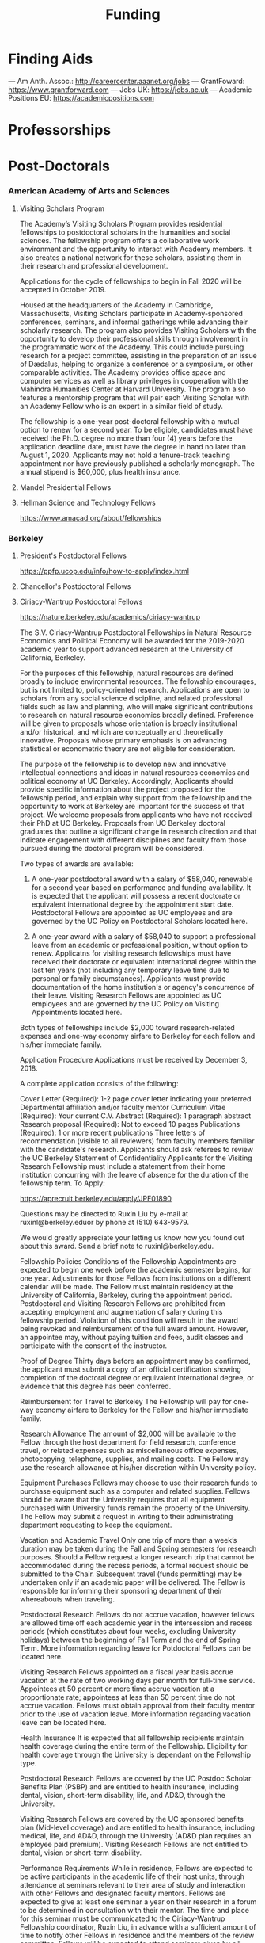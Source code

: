 #+TITLE: Funding

* Finding Aids
--- Am Anth. Assoc.: http://careercenter.aaanet.org/jobs
--- GrantFoward: https://www.grantforward.com
--- Jobs UK: https://jobs.ac.uk
--- Academic Positions EU: https://academicpositions.com 
* Professorships
* Post-Doctorals
*** American Academy of Arts and Sciences
**** Visiting Scholars Program
     DEADLINE: <2019-10-01 Tue>
The Academy’s Visiting Scholars Program provides residential fellowships to postdoctoral scholars in the humanities and social sciences. The fellowship program offers a collaborative work environment and the opportunity to interact with Academy members. It also creates a national network for these scholars, assisting them in their research and professional development.

Applications for the cycle of fellowships to begin in Fall 2020 will be accepted in October 2019.

Housed at the headquarters of the Academy in Cambridge, Massachusetts, Visiting Scholars participate in Academy-sponsored conferences, seminars, and informal gatherings while advancing their scholarly research. The program also provides Visiting Scholars with the opportunity to develop their professional skills through involvement in the programmatic work of the Academy. This could include pursuing research for a project committee, assisting in the preparation of an issue of Dædalus, helping to organize a conference or a symposium, or other comparable activities. The Academy provides office space and computer services as well as library privileges in cooperation with the Mahindra Humanities Center at Harvard University. The program also features a mentorship program that will pair each Visiting Scholar with an Academy Fellow who is an expert in a similar field of study.

The fellowship is a one-year post-doctoral fellowship with a mutual option to renew for a second year. To be eligible, candidates must have received the Ph.D. degree no more than four (4) years before the application deadline date, must have the degree in hand no later than August 1, 2020. Applicants may not hold a tenure-track teaching appointment nor have previously published a scholarly monograph. The annual stipend is $60,000, plus health insurance.
**** Mandel Presidential Fellows
**** Hellman Science and Technology Fellows
     https://www.amacad.org/about/fellowships
*** Berkeley
**** President's Postdoctoral Fellows 
     DEADLINE: <2019-11-11 Mon>
 https://ppfp.ucop.edu/info/how-to-apply/index.html
**** Chancellor's Postdoctoral Fellows
**** Ciriacy-Wantrup Postdoctoral Fellows
     DEADLINE: <2019-12-01 Sun>
 https://nature.berkeley.edu/academics/ciriacy-wantrup

 The S.V. Ciriacy-Wantrup Postdoctoral Fellowships in Natural Resource Economics and Political Economy will be awarded for the 2019-2020 academic year to support advanced research at the University of California, Berkeley.

 For the purposes of this fellowship, natural resources are defined broadly to include environmental resources. The fellowship encourages, but is not limited to, policy-oriented research. Applications are open to scholars from any social science discipline, and related professional fields such as law and planning, who will make significant contributions to research on natural resource economics broadly defined. Preference will be given to proposals whose orientation is broadly institutional and/or historical, and which are conceptually and theoretically innovative. Proposals whose primary emphasis is on advancing statistical or econometric theory are not eligible for consideration.

 The purpose of the fellowship is to develop new and innovative intellectual connections and ideas in natural resources economics and political economy at UC Berkeley. Accordingly, Applicants should provide specific information about the project proposed for the fellowship period, and explain why support from the fellowship and the opportunity to work at Berkeley are important for the success of that project. We welcome proposals from applicants who have not received their PhD at UC Berkeley. Proposals from UC Berkeley doctoral graduates that outline a significant change in research direction and that indicate engagement with different disciplines and faculty from those pursued during the doctoral program will be considered.

 Two types of awards are available:

 1. A one-year postdoctoral award with a salary of $58,040, renewable for a second year based on performance and funding availability. It is expected that the applicant will possess a recent doctorate or equivalent international degree by the appointment start date. Postdoctoral Fellows are appointed as UC employees and are governed by the UC Policy on Postdoctoral Scholars located here.

 2. A one-year award with a salary of $58,040 to support a professional leave from an academic or professional position, without option to renew. Applicatns for visiting research fellowships must have received their doctorate or equivalent international degree within the last ten years (not including any temporary leave time due to personal or family circumstances). Applicants must provide documentation of the home institution's or agency's concurrence of their leave. Visiting Research Fellows are appointed as UC employees and are governed by the UC Policy on Visiting Appointments located here.

 Both types of fellowships include $2,000 toward research-related expenses and one-way economy airfare to Berkeley for each fellow and his/her immediate family.

 Application Procedure
 Applications must be received by December 3, 2018.

 A complete application consists of the following:

 Cover Letter (Required): 1-2 page cover letter indicating your preferred Departmental affiliation and/or faculty mentor
 Curriculum Vitae (Required): Your current C.V.
 Abstract (Required): 1 paragraph abstract
 Research proposal (Required): Not to exceed 10 pages
 Publications (Required): 1 or more recent publications
 Three letters of recommendation (visible to all reviewers) from faculty members familiar with the candidate's research. Applicants should ask referees to review the UC Berkeley Statement of Confidentiality
 Applicants for the Visiting Research Fellowship must include a statement from their home institution concurring with the leave of absence for the duration of the fellowship term.
 To Apply: 

 https://aprecruit.berkeley.edu/apply/JPF01890

 Questions may be directed to Ruxin Liu by e-mail at ruxinl@berkeley.eduor by phone at (510) 643-9579.

 We would greatly appreciate your letting us know how you found out about this award. Send a brief note to ruxinl@berkeley.edu.

 Fellowship Policies
 Conditions of the Fellowship
 Appointments are expected to begin one week before the academic semester begins, for one year. Adjustments for those Fellows from institutions on a different calendar will be made. The Fellow must maintain residency at the University of California, Berkeley, during the appointment period. Postdoctoral and Visiting Research Fellows are prohibited from accepting employment and augmentation of salary during this fellowship period. Violation of this condition will result in the award being revoked and reimbursement of the full award amount. However, an appointee may, without paying tuition and fees, audit classes and participate with the consent of the instructor.

 Proof of Degree
 Thirty days before an appointment may be confirmed, the applicant must submit a copy of an official certification showing completion of the doctoral degree or equivalent international degree, or evidence that this degree has been conferred.

 Reimbursement for Travel to Berkeley
 The Fellowship will pay for one-way economy airfare to Berkeley for the Fellow and his/her immediate family.

 Research Allowance
 The amount of $2,000 will be available to the Fellow through the host department for field research, conference travel, or related expenses such as miscellaneous office expenses, photocopying, telephone, supplies, and mailing costs. The Fellow may use the research allowance at his/her discretion within University policy.

 Equipment Purchases
 Fellows may choose to use their research funds to purchase equipment such as a computer and related supplies. Fellows should be aware that the University requires that all equipment purchased with University funds remain the property of the University. The Fellow may submit a request in writing to their administrating department requesting to keep the equipment.

 Vacation and Academic Travel
 Only one trip of more than a week’s duration may be taken during the Fall and Spring semesters for research purposes. Should a Fellow request a longer research trip that cannot be accommodated during the recess periods, a formal request should be submitted to the Chair. Subsequent travel (funds permitting) may be undertaken only if an academic paper will be delivered. The Fellow is responsible for informing their sponsoring department of their whereabouts when traveling.

 Postdoctoral Research Fellows do not accrue vacation, however fellows are allowed time off each academic year in the intersession and recess periods (which constitutes about four weeks, excluding University holidays) between the beginning of Fall Term and the end of Spring Term. More information regarding leave for Potdoctoral Fellows can be located here.

 Visiting Research Fellows appointed on a fiscal year basis accrue vacation at the rate of two working days per month for full-time service. Appointees at 50 percent or more time accrue vacation at a proportionate rate; appointees at less than 50 percent time do not accrue vacation. Fellows must obtain approval from their faculty mentor prior to the use of vacation leave. More information regarding vacation leave can be located here.

 Health Insurance
 It is expected that all fellowship recipients maintain health coverage during the entire term of the Fellowship. Eligibility for health coverage through the University is dependant on the Fellowship type.

 Postdoctoral Research Fellows are covered by the UC Postdoc Scholar Benefits Plan (PSBP) and are entitled to health insurance, including dental, vision, short-term disability, life, and AD&D, through the University.

 Visiting Research Fellows are covered by the UC sponsored benefits plan (Mid-level coverage) and are entitled to health insurance, including medical, life, and AD&D, through the University (AD&D plan requires an employee paid premium). Visiting Research Fellows are not entitled to dental, vision or short-term disability.

 Performance Requirements
 While in residence, Fellows are expected to be active participants in the academic life of their host units, through attendance at seminars relevant to their area of study and interaction with other Fellows and designated faculty mentors. Fellows are expected to give at least one seminar a year on their research in a forum to be determined in consultation with their mentor. The time and place for this seminar must be communicated to the Ciriacy-Wantrup Fellowship coordinator, Ruxin Liu, in advance with a sufficient amount of time to notify other Fellows in residence and the members of the review committee. Fellows will be expected to attend seminars given by all other Fellows. All publications written or substantially developed during the term of the fellowship must formally acknowledge the support of the Ciriacy-Wantrup Fellowship in the publication(s). A final copy of all material developed as a result of Ciriacy-Wantrup Fellowship must be submitted to the Ciriacy-Wantrup Fellowship coordinator, Ruxin Liu, for inclusion in the Ciriacy-Wantrup Fellowship library.

 Renewing the Postdoctoral Wantrup Fellowship
 The selection committee bases renewal decisions on evidence of progress toward the Fellow's research goals. Applications for renewal must include 1) a cover letter from the Fellow summarizing his/her progress toward the original proposal and research goals; 2) a letter of support from the Fellow's Mentor; 3) confirmation from the sponsoring Department Chair that space will continue to be available for the Fellow in the second year; and 4) copies of any papers or articles completed and/or published during the first year of the Fellowship. Supplementary items such as letters of recommendation, reports of papers delivered, or non-project-related research are all welcome if they serve to strengthen the case for renewal. Continued affiliation with the host department is at the discretion of the host department.

 Administration
 An additional $1,500 will be transferred to the sponsoring department to compensate their administrative efforts required for hiring, obtaining visas (when necessary), and other administrative support.

 Postdoctoral appointments are governed by U.C. Policy for postdoctoral scholars (APM 390).

*** Brown
**** Watson Institute Fellows
**** Presidential Diversity Fellows
**** Critical Cultural Heritage Fellows
*** Cal East Bay
**** Assistant Professor of Environmental Anthropology
http://www.csueastbay.edu/oaa/jobs/csueb.html
https://apply.interfolio.com/61640
*** Cambridge
**** Career Development Fellows
**** Post-doctoral fellowships
     https://www.socanth.cam.ac.uk/socanth-research/post-doc-funding
*** Chicago
**** Chicago Society of Fellows
***** (x Sept. 2019)
  https://societyoffellows.uchicago.edu/https%3A//fellows.uchicago.edu

**** Chicago Provost's Fellows
 https://provostpostdoc.uchicago.edu/
*** Columbia
**** Earth Institute Fellows
**** Faculty
***** Ben Orlove
***** Bryan Boyd
*** Cornell
**** Cornell Mellon Fellows
     DEADLINE: <2019-10-01 Tue>
  https://societyhumanities.as.cornell.edu/mellon-postdoctoral-fellowships
  The Society for the Humanities will sponsor two postdoctoral teaching-research fellowships in the humanities, each awarded for the two-year period beginning August 2019. Each fellowship offers a stipend of $53,000/year. While in residence at Cornell, Mellon Fellows hold department affiliations and joint appointments with the Society for the Humanities, have limited teaching duties, and the opportunity for scholarly work. Mellon Postdoctoral Fellowships are available in two areas of specialization: Linguistics and Science & Technology Studies.
*** Dartmouth
**** Dartmouth Humanities Fellows
     SCHEDULED:   
   SCHEDULED: <2019-10-01 Tue> DEADLINE: <2019-10-01 Tue>
  PROGRAM DETAILS
  With the generous support of the Andrew W. Mellon Foundation, Dartmouth is pleased to accept applications for two postdoctoral fellowships in the humanities and humanistic social sciences from Fall 2019 to the end of Spring 2021. These fellowships foster the academic careers of scholars who have recently received their Ph.D. degrees by permitting them to pursue their research while gaining mentored experience as teachers and members of the departments and/or programs in which they are housed. The program also benefits Dartmouth by complementing existing curricula with underrepresented fields.

  We are currently not accepting applications for Anthropology; Asian and Middle Eastern Studies; Theater; Asian Societies, Cultures, and Languages; History; and Russian. Applicants must focus on materials customarily associated with research in the humanities or employ methods common in humanistic research.

  TERMS OF APPOINTMENT
  Fellows are expected to teach two courses in their home department(s) or program(s) in each year of their residency. At least one of the four courses should contribute something new to the Dartmouth curriculum, and at least one should be an introductory lecture course. Fellows will not, however, be asked to teach basic language courses.

  The appointed fellows will enjoy full use of such college resources as the library, computing center, the Leslie Center for the Humanities, Rockefeller Center for Public Policy and the Social Sciences, the Dickey Center for International Understanding, the Hood Museum of Art, and the Hopkins Center.

  The 2018-2020 fellows received an annual stipend of $57,528 plus benefits, an annual research allowance of $2,000, and a first-year-only computer allowance of $2,500. The terms for the 2019-2021 fellows will be similar.

  Applicants for the 2019-2021 fellowships must have completed a Ph.D. no earlier than January 1, 2017. Candidates who do not yet hold a Ph.D. but expect to by June 30, 2019 should supply a letter from their home institution corroborating such a schedule.
**** McKennen Anthropology Postdoctoral Fellows
     [] https://anthropology.dartmouth.edu/research/mckennan-postdoc-fellowship
*** Harvard
**** Harvard Society of Fellows
***** (11 August 2019, by nomination only)
  https://sites.fas.harvard.edu/~socfell/nominations.html

  HARVARD UNIVERSITY
  About the Society	
 	 	 	
  NOMINATION PROCEDURE
      Candidates are nominated for Junior Fellowships, generally by those under whom they have studied. Applications are not accepted from the candidates themselves. A letter of nomination should include an assessment of the candidate's work and promise, i.e. a full letter of recommendation, and also provide complete contact information for the candidate, including current residential address and email address, and the names, mailing addresses, and email addresses of three additional people who agree to write letters of recommendation by the date requested when they are contacted by the Society. Men and women interested in any field of study are eligible for these fellowships. Nominees should be of the highest calibre of intellectual achievement, i.e. comparable to the most successful candidates for junior faculty positions at leading universities.

      Upon receipt of the mailed nomination, the Society will request letters of recommendation from the referees listed, and ask the candidate to submit samples of written work (dissertation chapters, articles, papers) along with a one or two-page proposal describing the studies he or she would like to pursue while a Junior Fellow: 

   • The Society will request that the three additional letters of recommendation be submitted
      electronically - not by email, but through a link which we will provide in our correspondence with 
      the referees. After receipt of the nomination, the referees will be contacted by our office both by regular 
      mail and email and asked to submit their letters within three weeks of the date of our email. 
      (This is why full and accurate email addresses are necessary to process the nomination.) Instructions 
      for uploading letters will be provided to each referee, along with a password to enter the secure site.
   
   • Our communication with the candidate will request that written materials be submitted both electronically 
      through a link to our submission portal and by mail or express mail within three weeks from the date of 
      our initial email contact. Full instructions for uploading the C.V., list of publications, research proposal, 
      and three samples of work will be provided, along with a password to enter the secure site.

   • The candidate is requested to provide official transcripts of both undergraduate and graduate records. 
      (Ideally, transcripts should be forwarded directly to the Society from the universities involved; however, 
      candidates who have sealed transcripts may submit them with their mailed materials.) 
 
      On the basis of the materials submitted, the Senior Fellows select a certain number of candidates for interview. It is from this number that the final selection is made. The Society pays the traveling expenses of those candidates interviewed.

  Please note: If still pursuing the Ph.D., candidates should be at the dissertation stage of their theses and be prepared to finish their degrees within a year of becoming fellows. If already a recipient of the degree, they should not be much more than a year past the Ph.D. at the time the fellowship commences. Most Junior Fellows receive the Ph.D. just prior to the start of the fellowship.


       The deadline for receiving nominations for Junior Fellowships that begin July 1, 2018, is Friday, August 11, 2017. No nomination will be accepted with a postmark past the deadline. Nominations will not be accepted by email.
  All letters should be sent to:

  The Society of Fellows
  Harvard University
  78 Mount Auburn Street
  Cambridge, Massachusetts 02138


  Contacts  |  ©2004 President and Fellows of Harvard College
**** Harvard Academy Scholars
***** (1 Oct. 2019)
  https://academy.wcfia.harvard.edu/programs/academy_scholar
  Academy Scholars Program
  This program is open to all recent PhD recipients and doctoral candidates in the social sciences or law.

  The Academy Scholars Program identifies and supports outstanding scholars at the start of their careers whose work combines disciplinary excellence in the social sciences or law with a command of the language and history or culture of countries or regions outside of the United States or Canada. Their scholarship may elucidate domestic, comparative, or transnational issues, past or present.

  The Academy Scholars are a select community of individuals with resourcefulness, initiative, curiosity, and originality, whose work in cultures or regions outside of the US or Canada shows promise as a foundation for exceptional careers in major universities or international institutions.

  Academy Scholars are appointed for a two-year, in-residence, postdoctoral fellowship at The Harvard Academy for International and Area Studies, Harvard University, Cambridge, MA. They receive substantial financial and research assistance to undertake sustained projects of research and/or acquire accessory training in their chosen fields and areas. The Senior Scholars, a distinguished group of senior Harvard University faculty members, act as mentors to the Academy Scholars to help them achieve their intellectual potential.

  Eligibility
  The competition for these awards is open only to recent PhD (or comparable professional school degree) recipients and doctoral candidates in the social sciences or law.

  Those still pursuing a PhD should have completed their routine training and be well along in the writing of their theses before applying to become Academy Scholars. If you have completed a PhD program, the PhD completion date must be within three years of the October 1 application deadline. For applicants applying for the October 1, 2018 deadline, you must have completed your PhD or equivalent after September 30, 2015.

  The Selection Committee considers all applicants in one applicant pool.

  Terms
  Each year, four to five Academy Scholars are named for two-year appointments. Academy Scholars are expected to reside in the Cambridge/Boston area for the duration of their appointments unless traveling for pre-approved research purposes.

  Postdoctoral Academy Scholars will receive an annual stipend of $67,000. If selected before earning the PhD, the Scholars will receive an annual stipend of $31,000 until awarded the PhD. This stipend is supplemented by funding for conference and research travel, research assistants, and health insurance coverage. Some teaching is permitted but not required.

  Applications are welcome from qualified persons without regard to nationality, gender, or race

  How to Apply
  All application materials need to be submitted by the deadline of October 1. We do not accept late applications.

  The completed application will include:

  Cover letter which succinctly states the applicant's academic field, country or region of specialization, and proposed research topic
  Curriculum vitae (CV) or resumé; including list of publications
  Research proposal (2500 word maximum); including intellectual objectives and planned methodological and disciplinary work
  A copy of your PhD program transcript
  Three letters of recommendation (uploaded through the online application)
  Letters should be addressed to the "Selection Committee."
  Letters of recommendation need to be uploaded by the deadline of October 1.

  All parts of the application, including the three letters of recommendation, are submitted online as pdf documents. The online application is accessed through the homepage of The Harvard Academy’s website. To access the application, click on the APPLY ONLINE button.

  Questions should be emailed to:
  applicationinquiries@wcfia.harvard.edu.

  You may include footnotes, endnotes, and/or bibliographies in your proposed research statement, but they are not required. If you do give references, they will not count towards the 2500-word maximum for the research statement.

  We require no copies of published papers or abstracts as part of our application process. Do not include them in your application.

  Regarding transcripts from foreign universities: our reviewers read many applications from those at foreign universities and request as much transcript-like official documentation as the Registrar at your university can provide, for all graduate work—both for the Master's and PhD programs in which you have been or are currently enrolled. Your institution most likely gets these requests often and can provide the required paperwork to you upon request.
**** Environmental Fellows
**** Global American Studies Postdoctoral Fellows
     DEADLINE: <2019-11-17 Sun>
**** Inequality in America Fellows
     DEADLINE: <2019-12-01 Sun>
**** Mahindra Humanities Fellows
**** Schroeder Curatorial Fellows
**** Santo Domingo Fellows DRCLAS
     DEADLINE: <2020-01-01 Wed>
     https://drclas.harvard.edu/pages/visiting-scholarfellow-opportunities-type
*** Los Angeles
**** Faculty
***** David A. Scott (Archaeology)
      https://www.ioa.ucla.edu/people/david-scott
*** McGill
**** Mellon Postdoctoral Fellows**** Flegg Postdoctoral Fellows
*** Michigan
**** Michigan Society of Fellows
     DEADLINE: <2019-09-01 Sun>
  http://societyoffellows.umich.edu/the-fellowship/
  Each Fellow has a three-year appointment as Assistant Professor in an affiliated department of the University and a three-year appointment as a Postdoctoral Scholar in the Society of Fellows. This appointment is not tenure-track. The current annual stipend is _$60,000._ Fellows are eligible for participation in the University health, dental, and life insurance programs. Each fellow is expected to teach the equivalent of one academic year, i.e., a total of two terms during the period of the fellowship. Any subsequent appointment of a Fellow to a position at the University of Michigan would be subject to the rules governing new appointments.

  Fellows are expected to be in residence in Ann Arbor for the academic years of appointment (September to May) and to participate in the activities of the Society of Fellows. Off-campus research leave during academic terms will be permitted only in rare cases, only for brief periods of time, and only upon written application to the Chair of the Society well in advance of the proposed leave. Any leave granted will count as part of the fellowship tenure.

  Publications
  Fellows are asked to cite their affiliation with the Society of Fellows in any publications that result from work done during their tenure and to provide the Society with copies of such published work.

  Report on Scholarship
  At the end of each fellowship year, Fellows are asked to submit a written report on their activities and accomplishments during the year.

  Activities
  The Society of Fellows is an interdisciplinary intellectual community in which the postdoctoral Fellows are joined by Senior Fellows to share their work in progress. Fellows are expected to participate in monthly colloquia, attend dinners of the Society, and to engage in conversation with other members about their intellectual interests. They participate in the annual evaluation of new applicants for the Fellowship, serve as evaluators for the Distinguished Dissertations Awards sponsored by the Rackham Graduate School, and act as mentors for graduate students completing their dissertations.

  Research Assistance
  The departments of appointment have primary responsibility for providing office and laboratory or studio space for Fellows, as well as access to other research needs or equipment. The Society will help to assure the cooperation of departments in providing the requisite setting for the scholarly and creative work of each Fellow. Each Fellow may draw on the Society’s funds for research or travel on approval from the Chair and with proper receipts, up to a total of $1500 per year. Fellows are encouraged to seek support from external agencies if it appears that their scholarly and creative work will be enhanced by such grants.

  Fellowship Application
  The 2018 application will be available August 1.  Questions may be submitted to society.of.fellows@umich.edu.
**** Critical Translation Studies Fellows
*** MIT
**** SHASS Digital Humanities Fellows
https://shass.mit.edu/academics/graduate/digital-humanities-postdoc
*** New School and New York Historical Society
**** Postdoctoral Fellows
*** Oxford
**** American Institute Fellows
*** Penn
**** Mellon Postdoctoral Fellows
**** Environmental Humanities Fellows
*** Princeton
**** Princeton Society of Fellows
     DEADLINE: <2019-08-22 Thu>
  https://sf.princeton.edu/application
  The Princeton Society of Fellows in the Liberal Arts, an interdisciplinary group of scholars in the humanities, social sciences, and selected natural sciences, invites applications for the 2019-22 fellowship competition. Four fellowships will be awarded: Two Open Fellowships in any discipline represented in the Society One Fellowship in Humanistic Studies One Fellowship in LGBT Studies Applicants may apply for more than one fellowship pertinent to their research and teaching. Please see the Society’s website princeton.edu/sf/ for fellowship details, eligibility, disciplines and application. Appointed in the Humanities Council and academic departments, postdoctoral fellows pursue their research, attend weekly seminars and teach half-time as lecturers for a term of three years. In each of the first two years, fellows teach one course each semester; in their third year, only one course. The salary for 2019-2020 will be approximately _$88,800._ Fellows must reside in or near Princeton during the academic year. Applicants holding the Ph.D. at the time of application must have received the degree after January 1, 2017. Applicants not yet holding the Ph.D. must have completed a substantial portion of the dissertation - approximately half - at the time of application. Successful candidates must fulfill all requirements for the Ph.D., including filing of the dissertation, by June 15, 2019. Candidates for/recipients of doctoral degrees in Education, Jurisprudence and from Princeton University are not eligible. Applicants may apply only once to the Princeton Society of Fellows. Selection is based on exceptional scholarly achievement and evidence of unusual promise, range and quality of teaching experience, and potential contributions to an interdisciplinary community. The Society of Fellows seeks a diverse and international pool of applicants, and especially welcomes those from underrepresented backgrounds. Applicants are asked to submit an online application by August 22, 2018 (11:59 p.m. EST)
**** Judaic Studies Fellows
**** PIIRS Postdoctoral Fellows
*** San Diego State
*** Stanford
**** Mellon Fellows in the Humanities
  http://shc.stanford.edu/fellowships/mellon
  The Mellon Fellowship of Scholars in the Humanities program is a unique opportunity for the best recent PhD recipients in the humanities to develop as scholars and teachers. Up to four fellowships will be awarded for a two-year term (with the possibility of a third). Fellows teach two courses per year in one of Stanford’s fifteen humanities departments, and are expected to participate in the intellectual life of the program, which includes regular meetings with other fellows and faculty to share work in progress and to discuss topics of mutual interest. Fellows will also be affiliated with the Stanford Humanities Center and will have the opportunity to be active in its programs and workshops.

  Program admissions focus on selected fields of scholarship in each application year (on a rotating basis). We invite applicants to apply for fellowships in fields where their work has demonstrable relevance to teaching and research in the designated Stanford department. For fellowships beginning Fall 2019, applications will be accepted from the following fields of study: Classics, Feminist, Gender and Sexuality Studies, Linguistics, and Philosophy.

  The deadline to apply for fellowships beginning Fall 2019 has passed.

  Eligibility[–]
  The Mellon Fellowship provides postdoctoral fellowships in Stanford's fifteen humanities departments. Program admissions focus on selected fields of scholarship in each application year (on a rotating basis). We invite applicants to apply for fellowships in fields where their work has demonstrable relevance to teaching and research in the designated Stanford department.
  Applicants to the Mellon Fellowship cannot hold PhDs from Stanford University.
  All candidates for the Mellon Fellowship must have received a qualified PhD within a specified time frame, as follows: 2018 Competition (for fellowships beginning Autumn 2019): PhD received between January 1, 2016 and June 30, 2019. In addition to doctoral students, those currently serving as assistant professors, lecturers, or postdoctorates in other programs are welcome to apply, provided they earned their degree within the time frame specified for the year they apply. A Doctorate in Arts (DA), honorary doctorate, or any other degree equivalent is not considered a qualifed PhD for purposes of application to this program.
  Requirements[–]
  Fellows enjoy substantial time to pursue research, teach two courses per year in an affiliated Stanford Department, and participate in active program of scholarly exchanges with other Fellows, Stanford faculty, and outside visitors.
  Each Fellow is affiliated with some Stanford Humanities department, which arranges teaching and office space. This complements the Fellowship’s cross-disciplinary community by promoting Fellows’ full engagement in the activities of their home disciplines here at Stanford.  
  Fellows are expected to be in residence at Stanford for the full academic year (mid-September through mid-June), and even in quarters when they are not teaching are expected to hold regular office hours to consult with students and to participate in the academic life of the Stanford Community.
  Fellows are also expected to be active participants in the cohort of Fellows, attending regular meetings at which presentations of current work and discussions of intellectual and professional matters of interest to the group are offered.
  Application Process[–]
  Applications should be submitted via our online application system by 11:59PM PT November 1, 2018. We discourage the submission of additional materials with your application and cannot return such materials to you. Applicants will be notified when their applications have been received, and will be notified of the fellowship competition outcome in the spring. If you accept another position or postdoctoral fellowship, please withdraw your application by emailing mellonfellows@stanford.edu.
  Application Content[+]
  Stipends[–]
  The stipend for 2018-19 is $80,000. In addition to the stipend, Fellows are eligible for a full package of employee benefits and are also provided with a research account to fund research-related expenses.
**** Faculty
***** Richard White (History)
       https://history.stanford.edu/people/richard-white
***** Tanya Luhrmann (Anthropology)
**** Thinking Matters Fellows
*** Southern California
**** Middle East Postdoctoral Fellows
*** Yale
**** Cullman Postdoctoral Fellows with the NYBG
**** Humanities Fellows
**** Middle East Fellows
**** British Art Fellows
**** Faculty
***** Michael Dove
***** Paul Kockelman
*** Yale-NUS
**** Humanities Fellows 
     DEADLINE: <2019-11-30 Sat>
*** Wenner Grenn
**** Hunt Postdoctoral Fellowship
***** TODO http://www.wennergren.org/programs/hunt-postdoctoral-fellowships
*** Wesleyan
**** Mellon Humanities Fellows
**** Writing in the Social Sciences Fellows
* Fellowships & Grants
** [#A] Cambridge-Woolf Visiting Fellowships
*** (February 2020) Sir Mick and Lady Davis Visiting Fellowships
https://www.woolf.cam.ac.uk/about/vacancies/annual-visiting-fellowships
The Woolf Institute, which specialises in the study of relations between Jews, Christians and Muslims from a multidisciplinary perspective, invites applications for the Sir Mick and Lady Barbara Davis Visiting Fellowship.

The application deadline for 2020 has now passed.

Overview
The Fellowship is tenable for a two to three month period that overlaps one of the Cambridge terms 2020:

Lent term: 14 January–13 March 2020

Easter term: 21 April–12 June 2020

The successful candidate will be expected to be involved in a project of academic research or public education in an area relevant to the Institute's work. The Fellow will be asked to present their work at a symposium on the subject of their project proposal.

There is no stipend attached to the Fellowships, but Fellows will be entitled to free accommodation in Cambridge and one round-trip journey to Cambridge. They will also have access to the Woolf Institute and Cambridge University libraries.

The Fellowship is available for a postdoctoral scholar of any academic rank, a policymaker or analyst in a relevant area of work and will most likely be asked to participate in some of the Institute's teaching or practice-based activities. 

A letter of application, CV, the names of two referees who may be approached, a project proposal (1,500 words max.), and a sample of work should be sent to:

Electors of the Visiting Fellowship, Woolf Institute, Madingley Road, Cambridge, CB3 0UB, UK or emailed to Tina Steiner at bs411@cam.ac.uk.

Questions may be addressed informally to the Director of Research, Dr Esther-Miriam Wagner, at emw36@cam.ac.uk. 

Deadline
The application deadline has now passed. For further information, contact Dr Esther-Miriam Wagner at emw36@cam.ac.uk.
-------------------------------------------------------




